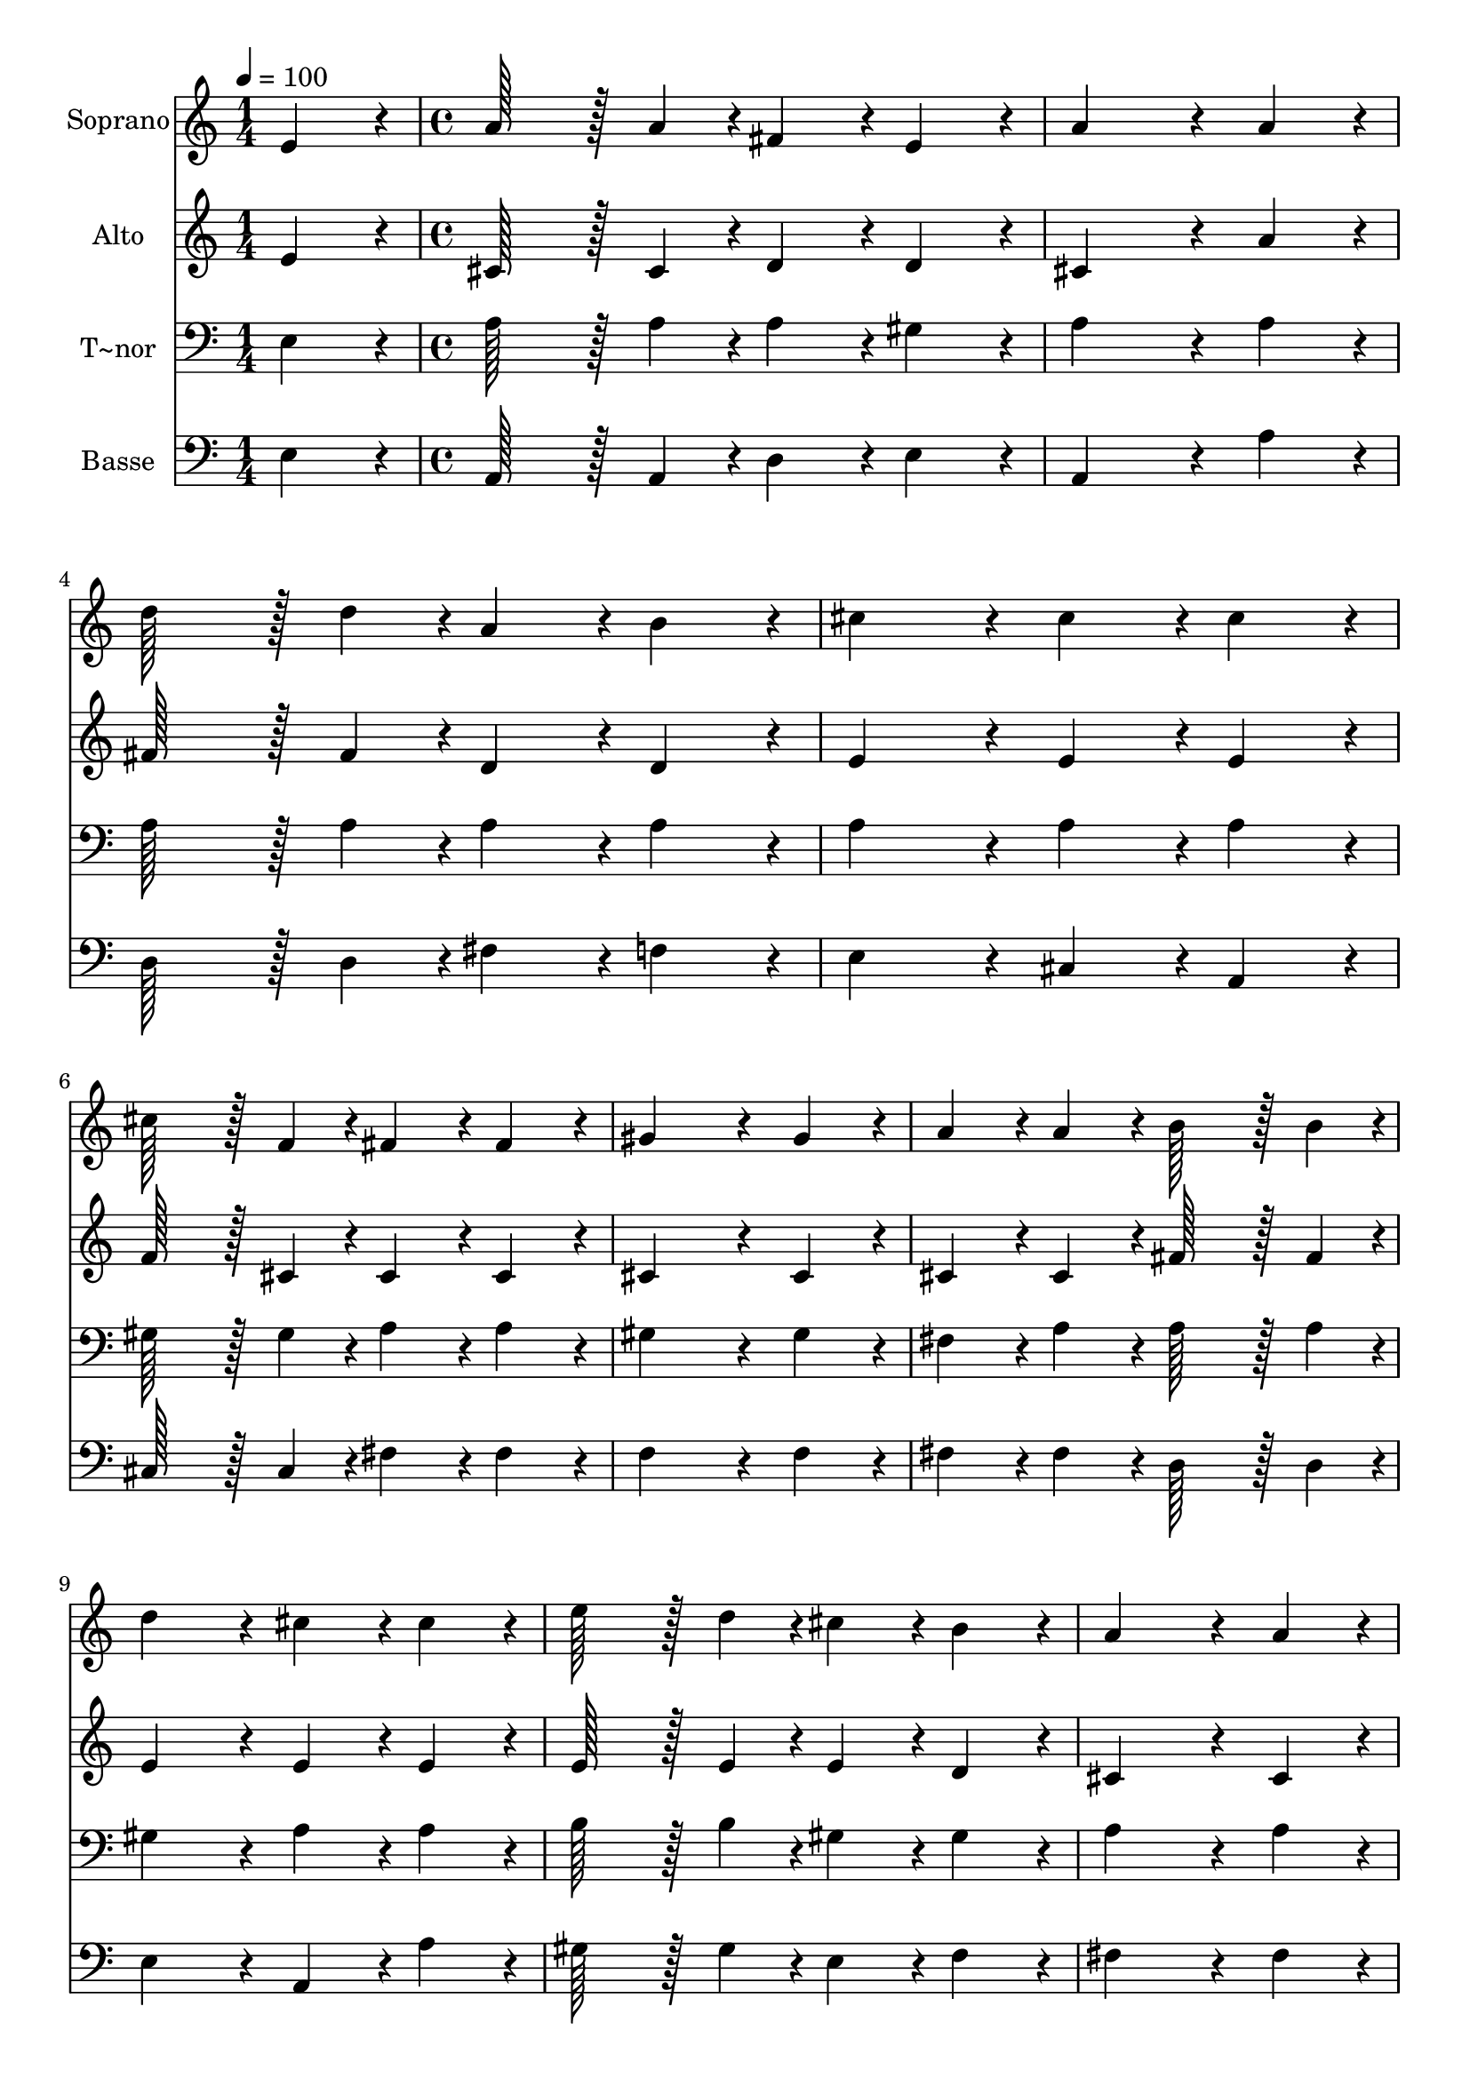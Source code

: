 % Lily was here -- automatically converted by c:/Program Files (x86)/LilyPond/usr/bin/midi2ly.py from output/202.mid
\version "2.14.0"

\layout {
  \context {
    \Voice
    \remove "Note_heads_engraver"
    \consists "Completion_heads_engraver"
    \remove "Rest_engraver"
    \consists "Completion_rest_engraver"
  }
}

trackAchannelA = {
  
  \time 1/4 
  
  \tempo 4 = 100 
  \skip 4 
  | % 2
  
  \time 4/4 
  \skip 1*15 
  \time 3/4 
  \skip 2. 
  | % 18
  
  \time 1/4 
  \skip 4 
  | % 19
  
  \time 4/4 
  
}

trackA = <<
  \context Voice = voiceA \trackAchannelA
>>


trackBchannelA = {
  
  \set Staff.instrumentName = "Soprano"
  
  \time 1/4 
  
  \tempo 4 = 100 
  \skip 4 
  | % 2
  
  \time 4/4 
  \skip 1*15 
  \time 3/4 
  \skip 2. 
  | % 18
  
  \time 1/4 
  \skip 4 
  | % 19
  
  \time 4/4 
  
}

trackBchannelB = \relative c {
  e'4*86/96 r4*10/96 a128*43 r128*5 a4*43/96 r4*5/96 fis4*86/96 
  r4*10/96 
  | % 2
  e4*86/96 r4*10/96 a4*259/96 r4*29/96 
  | % 3
  a4*86/96 r4*10/96 d128*43 r128*5 d4*43/96 r4*5/96 a4*86/96 
  r4*10/96 
  | % 4
  b4*86/96 r4*10/96 cis4*172/96 r4*20/96 cis4*86/96 r4*10/96 
  | % 5
  cis4*86/96 r4*10/96 cis128*43 r128*5 f,4*43/96 r4*5/96 fis4*86/96 
  r4*10/96 
  | % 6
  fis4*86/96 r4*10/96 gis4*259/96 r4*29/96 
  | % 7
  gis4*86/96 r4*10/96 a4*86/96 r4*10/96 a4*86/96 r4*10/96 b128*43 
  r128*5 b4*43/96 r4*5/96 d4*172/96 r4*20/96 cis4*86/96 r4*10/96 
  | % 9
  cis4*86/96 r4*10/96 e128*43 r128*5 d4*43/96 r4*5/96 cis4*86/96 
  r4*10/96 
  | % 10
  b4*86/96 r4*10/96 a4*259/96 r4*29/96 
  | % 11
  a4*86/96 r4*10/96 b128*43 r128*5 b4*43/96 r4*5/96 a4*86/96 
  r4*10/96 
  | % 12
  b4*86/96 r4*10/96 cis4*259/96 r4*125/96 cis4*86/96 r4*10/96 b4*43/96 
  r4*5/96 a4*43/96 r4*5/96 gis4*86/96 r4*10/96 
  | % 14
  fis4*86/96 r4*10/96 cis4*259/96 r4*29/96 
  | % 15
  dis4*43/96 r4*5/96 f4*43/96 r4*5/96 fis4*86/96 r4*10/96 b4*86/96 
  r4*10/96 gis128*43 r128*5 gis4*43/96 r4*5/96 a4*259/96 r4*29/96 
  | % 17
  a4*86/96 r4*10/96 a4*86/96 r4*10/96 fis4*43/96 r4*5/96 g4*43/96 
  r4*5/96 a4*86/96 r4*10/96 
  | % 18
  b4*43/96 r4*5/96 cis4*43/96 r4*5/96 d4*172/96 r4*20/96 d4*86/96 
  r4*10/96 
  | % 19
  d4*86/96 r4*10/96 d4*86/96 r4*10/96 cis4*43/96 r4*5/96 b4*43/96 
  r4*5/96 d4*86/96 r4*10/96 
  | % 20
  cis4*43/96 r4*5/96 b4*43/96 r4*5/96 a4*259/96 r4*29/96 
  | % 21
  fis4*86/96 r4*10/96 fis128*43 r128*5 fis4*43/96 r4*5/96 fis4*86/96 
  r4*10/96 
  | % 22
  fis4*86/96 r4*10/96 fis4*86/96 r4*10/96 b4*86/96 r4*10/96 d4*86/96 
  r4*10/96 
  | % 23
  cis4*43/96 r4*5/96 b4*43/96 r4*5/96 a128*43 r128*5 cis4*43/96 
  r4*5/96 cis4*43/96 r4*5/96 b4*43/96 r4*5/96 
  | % 24
  a4*43/96 r4*5/96 b4*43/96 r4*5/96 b4*172/96 r4*20/96 a4*86/96 
  r4*10/96 
  | % 25
  a4*86/96 r4*10/96 cis4*86/96 r4*10/96 b4*43/96 r4*5/96 a4*43/96 
  r4*5/96 cis4*86/96 r4*10/96 
  | % 26
  b4*43/96 r4*5/96 a4*43/96 r4*5/96 e'4*259/96 r4*29/96 
  | % 27
  a,4*86/96 r4*10/96 d128*43 r128*5 a4*43/96 r4*5/96 d4*43/96 
  r4*5/96 d4*43/96 r4*5/96 
  | % 28
  cis4*43/96 r4*5/96 b4*43/96 r4*5/96 a4*259/96 r4*29/96 
  | % 29
  fis4*86/96 r4*10/96 b4*86/96 r4*10/96 g4*43/96 r4*5/96 fis4*43/96 
  r4*5/96 e4*86/96 r4*10/96 
  | % 30
  fis4*43/96 r4*5/96 e4*43/96 r4*5/96 a4*259/96 r4*29/96 
  | % 31
  g4*86/96 r4*10/96 fis128*43 r128*5 fis4*43/96 r4*5/96 d4*86/96 
  r4*10/96 
  | % 32
  e4*86/96 r4*10/96 fis4*172/96 r4*20/96 e4*172/96 r4*20/96 d4*259/96 
}

trackB = <<
  \context Voice = voiceA \trackBchannelA
  \context Voice = voiceB \trackBchannelB
>>


trackCchannelA = {
  
  \set Staff.instrumentName = "Alto"
  
  \time 1/4 
  
  \tempo 4 = 100 
  \skip 4 
  | % 2
  
  \time 4/4 
  \skip 1*15 
  \time 3/4 
  \skip 2. 
  | % 18
  
  \time 1/4 
  \skip 4 
  | % 19
  
  \time 4/4 
  
}

trackCchannelB = \relative c {
  e'4*86/96 r4*10/96 cis128*43 r128*5 cis4*43/96 r4*5/96 d4*86/96 
  r4*10/96 
  | % 2
  d4*86/96 r4*10/96 cis4*259/96 r4*29/96 
  | % 3
  a'4*86/96 r4*10/96 fis128*43 r128*5 fis4*43/96 r4*5/96 d4*86/96 
  r4*10/96 
  | % 4
  d4*86/96 r4*10/96 e4*172/96 r4*20/96 e4*86/96 r4*10/96 
  | % 5
  e4*86/96 r4*10/96 f128*43 r128*5 cis4*43/96 r4*5/96 cis4*86/96 
  r4*10/96 
  | % 6
  cis4*86/96 r4*10/96 cis4*259/96 r4*29/96 
  | % 7
  cis4*86/96 r4*10/96 cis4*86/96 r4*10/96 cis4*86/96 r4*10/96 fis128*43 
  r128*5 fis4*43/96 r4*5/96 e4*172/96 r4*20/96 e4*86/96 r4*10/96 
  | % 9
  e4*86/96 r4*10/96 e128*43 r128*5 e4*43/96 r4*5/96 e4*86/96 
  r4*10/96 
  | % 10
  d4*86/96 r4*10/96 cis4*259/96 r4*29/96 
  | % 11
  cis4*86/96 r4*10/96 fis128*43 r128*5 fis4*43/96 r4*5/96 fis4*86/96 
  r4*10/96 
  | % 12
  fis4*86/96 r4*10/96 f4*259/96 r4*125/96 cis'4*86/96 r4*10/96 b4*43/96 
  r4*5/96 a4*43/96 r4*5/96 gis4*86/96 r4*10/96 
  | % 14
  fis4*86/96 r4*10/96 cis4*259/96 r4*29/96 
  | % 15
  b4*86/96 r4*10/96 a4*86/96 r4*10/96 d4*86/96 r4*10/96 b128*43 
  r128*5 d4*43/96 r4*5/96 cis4*259/96 r4*29/96 
  | % 17
  d4*86/96 r4*10/96 d4*86/96 r4*10/96 d4*43/96 r4*5/96 d4*43/96 
  r4*5/96 d4*86/96 r4*10/96 
  | % 18
  d4*43/96 r4*5/96 g4*43/96 r4*5/96 fis4*172/96 r4*20/96 fis4*86/96 
  r4*10/96 
  | % 19
  fis4*86/96 r4*10/96 g4*86/96 r4*10/96 g4*43/96 r4*5/96 g4*43/96 
  r4*5/96 g4*86/96 r4*10/96 
  | % 20
  g4*43/96 r4*5/96 g4*43/96 r4*5/96 fis4*259/96 r4*29/96 
  | % 21
  d4*86/96 r4*10/96 d128*43 r128*5 d4*43/96 r4*5/96 e4*86/96 
  r4*10/96 
  | % 22
  e4*86/96 r4*10/96 d4*86/96 r4*10/96 d4*86/96 r4*10/96 fis4*86/96 
  r4*10/96 
  | % 23
  fis4*86/96 r4*10/96 e128*43 r128*5 e4*43/96 r4*5/96 e4*43/96 
  r4*5/96 d4*43/96 r4*5/96 
  | % 24
  d4*43/96 r4*5/96 d4*43/96 r4*5/96 d4*172/96 r4*20/96 cis4*86/96 
  r4*10/96 
  | % 25
  a'4*86/96 r4*10/96 g4*86/96 r4*10/96 g4*43/96 r4*5/96 g4*43/96 
  r4*5/96 g4*86/96 r4*10/96 
  | % 26
  g4*43/96 r4*5/96 g4*43/96 r4*5/96 g4*259/96 r4*29/96 
  | % 27
  g4*86/96 r4*10/96 fis128*43 r128*5 fis4*43/96 r4*5/96 g4*43/96 
  r4*5/96 g4*43/96 r4*5/96 
  | % 28
  g4*43/96 r4*5/96 g4*43/96 r4*5/96 fis4*259/96 r4*29/96 
  | % 29
  d4*86/96 r4*10/96 d4*86/96 r4*10/96 d4*43/96 r4*5/96 d4*43/96 
  r4*5/96 cis4*86/96 r4*10/96 
  | % 30
  cis4*43/96 r4*5/96 cis4*43/96 r4*5/96 d4*259/96 r4*29/96 
  | % 31
  d4*86/96 r4*10/96 d128*43 r128*5 d4*43/96 r4*5/96 b4*86/96 
  r4*10/96 
  | % 32
  d4*86/96 r4*10/96 d4*172/96 r4*20/96 cis4*172/96 r4*20/96 d4*259/96 
}

trackC = <<
  \context Voice = voiceA \trackCchannelA
  \context Voice = voiceB \trackCchannelB
>>


trackDchannelA = {
  
  \set Staff.instrumentName = "T~nor"
  
  \time 1/4 
  
  \tempo 4 = 100 
  \skip 4 
  | % 2
  
  \time 4/4 
  \skip 1*15 
  \time 3/4 
  \skip 2. 
  | % 18
  
  \time 1/4 
  \skip 4 
  | % 19
  
  \time 4/4 
  
}

trackDchannelB = \relative c {
  e4*86/96 r4*10/96 a128*43 r128*5 a4*43/96 r4*5/96 a4*86/96 r4*10/96 
  | % 2
  gis4*86/96 r4*10/96 a4*259/96 r4*29/96 
  | % 3
  a4*86/96 r4*10/96 a128*43 r128*5 a4*43/96 r4*5/96 a4*86/96 
  r4*10/96 
  | % 4
  a4*86/96 r4*10/96 a4*172/96 r4*20/96 a4*86/96 r4*10/96 
  | % 5
  a4*86/96 r4*10/96 gis128*43 r128*5 gis4*43/96 r4*5/96 a4*86/96 
  r4*10/96 
  | % 6
  a4*86/96 r4*10/96 gis4*259/96 r4*29/96 
  | % 7
  gis4*86/96 r4*10/96 fis4*86/96 r4*10/96 a4*86/96 r4*10/96 a128*43 
  r128*5 a4*43/96 r4*5/96 gis4*172/96 r4*20/96 a4*86/96 r4*10/96 
  | % 9
  a4*86/96 r4*10/96 b128*43 r128*5 b4*43/96 r4*5/96 gis4*86/96 
  r4*10/96 
  | % 10
  gis4*86/96 r4*10/96 a4*259/96 r4*29/96 
  | % 11
  a4*86/96 r4*10/96 fis128*43 r128*5 fis4*43/96 r4*5/96 fis4*86/96 
  r4*10/96 
  | % 12
  gis4*86/96 r4*10/96 gis4*259/96 r4*125/96 cis4*86/96 r4*10/96 b4*43/96 
  r4*5/96 a4*43/96 r4*5/96 gis4*86/96 r4*10/96 
  | % 14
  fis4*86/96 r4*10/96 cis4*259/96 r4*29/96 
  | % 15
  gis'4*86/96 r4*10/96 a4*86/96 r4*10/96 fis4*86/96 r4*10/96 e128*43 
  r128*5 b'4*43/96 r4*5/96 a4*259/96 r4*29/96 
  | % 17
  fis4*86/96 r4*10/96 fis4*86/96 r4*10/96 a4*43/96 r4*5/96 a4*43/96 
  r4*5/96 a4*86/96 r4*10/96 
  | % 18
  g4*43/96 r4*5/96 a4*43/96 r4*5/96 a4*172/96 r4*20/96 a4*86/96 
  r4*10/96 
  | % 19
  a4*86/96 r4*10/96 b4*86/96 r4*10/96 b4*43/96 r4*5/96 b4*43/96 
  r4*5/96 b4*86/96 r4*10/96 
  | % 20
  b4*43/96 r4*5/96 cis4*43/96 r4*5/96 d4*259/96 r4*29/96 
  | % 21
  a4*86/96 r4*10/96 a128*43 r128*5 a4*43/96 r4*5/96 ais4*86/96 
  r4*10/96 
  | % 22
  ais4*86/96 r4*10/96 b4*86/96 r4*10/96 fis4*86/96 r4*10/96 b4*86/96 
  r4*10/96 
  | % 23
  d4*86/96 r4*10/96 cis128*43 r128*5 a4*43/96 r4*5/96 gis4*43/96 
  r4*5/96 gis4*43/96 r4*5/96 
  | % 24
  fis4*43/96 r4*5/96 gis4*43/96 r4*5/96 gis4*86/96 r4*10/96 e4*86/96 
  r4*10/96 a4*86/96 r4*10/96 
  | % 25
  cis4*86/96 r4*10/96 e4*86/96 r4*10/96 d4*43/96 r4*5/96 cis4*43/96 
  r4*5/96 e4*86/96 r4*10/96 
  | % 26
  d4*43/96 r4*5/96 cis4*43/96 r4*5/96 cis4*259/96 r4*29/96 
  | % 27
  cis4*86/96 r4*10/96 d128*43 r128*5 a4*43/96 r4*5/96 b4*43/96 
  r4*5/96 b4*43/96 r4*5/96 
  | % 28
  b4*43/96 r4*5/96 cis4*43/96 r4*5/96 d4*259/96 r4*29/96 
  | % 29
  a4*86/96 r4*10/96 g4*86/96 r4*10/96 b4*43/96 r4*5/96 b4*43/96 
  r4*5/96 a4*86/96 r4*10/96 
  | % 30
  a4*43/96 r4*5/96 a4*43/96 r4*5/96 a4*259/96 r4*29/96 
  | % 31
  b4*86/96 r4*10/96 a128*43 r128*5 a4*43/96 r4*5/96 fis4*86/96 
  r4*10/96 
  | % 32
  gis4*86/96 r4*10/96 a4*172/96 r4*20/96 g4*172/96 r4*20/96 fis4*259/96 
}

trackD = <<

  \clef bass
  
  \context Voice = voiceA \trackDchannelA
  \context Voice = voiceB \trackDchannelB
>>


trackEchannelA = {
  
  \set Staff.instrumentName = "Basse"
  
  \time 1/4 
  
  \tempo 4 = 100 
  \skip 4 
  | % 2
  
  \time 4/4 
  \skip 1*15 
  \time 3/4 
  \skip 2. 
  | % 18
  
  \time 1/4 
  \skip 4 
  | % 19
  
  \time 4/4 
  
}

trackEchannelB = \relative c {
  e4*86/96 r4*10/96 a,128*43 r128*5 a4*43/96 r4*5/96 d4*86/96 r4*10/96 
  | % 2
  e4*86/96 r4*10/96 a,4*259/96 r4*29/96 
  | % 3
  a'4*86/96 r4*10/96 d,128*43 r128*5 d4*43/96 r4*5/96 fis4*86/96 
  r4*10/96 
  | % 4
  f4*86/96 r4*10/96 e4*172/96 r4*20/96 cis4*86/96 r4*10/96 
  | % 5
  a4*86/96 r4*10/96 cis128*43 r128*5 cis4*43/96 r4*5/96 fis4*86/96 
  r4*10/96 
  | % 6
  fis4*86/96 r4*10/96 f4*259/96 r4*29/96 
  | % 7
  f4*86/96 r4*10/96 fis4*86/96 r4*10/96 fis4*86/96 r4*10/96 d128*43 
  r128*5 d4*43/96 r4*5/96 e4*172/96 r4*20/96 a,4*86/96 r4*10/96 
  | % 9
  a'4*86/96 r4*10/96 gis128*43 r128*5 gis4*43/96 r4*5/96 e4*86/96 
  r4*10/96 
  | % 10
  f4*86/96 r4*10/96 fis4*259/96 r4*29/96 
  | % 11
  fis4*86/96 r4*10/96 d128*43 r128*5 d4*43/96 r4*5/96 d4*86/96 
  r4*10/96 
  | % 12
  d4*86/96 r4*10/96 cis4*259/96 r4*125/96 cis'4*86/96 r4*10/96 b4*43/96 
  r4*5/96 a4*43/96 r4*5/96 gis4*86/96 r4*10/96 
  | % 14
  fis4*86/96 r4*10/96 cis4*259/96 r4*29/96 
  | % 15
  cis4*86/96 r4*10/96 fis4*86/96 r4*10/96 d4*86/96 r4*10/96 e128*43 
  r128*5 e4*43/96 r4*5/96 a,4*259/96 r4*29/96 
  | % 17
  d4*86/96 r4*10/96 d4*86/96 r4*10/96 d4*43/96 r4*5/96 e4*43/96 
  r4*5/96 fis4*86/96 r4*10/96 
  | % 18
  g4*43/96 r4*5/96 e4*43/96 r4*5/96 d4*172/96 r4*20/96 d4*86/96 
  r4*10/96 
  | % 19
  d4*86/96 r4*10/96 d4*86/96 r4*10/96 d4*43/96 r4*5/96 d4*43/96 
  r4*5/96 d4*86/96 r4*10/96 
  | % 20
  d4*43/96 r4*5/96 d4*43/96 r4*5/96 d4*259/96 r4*29/96 
  | % 21
  d4*86/96 r4*10/96 d128*43 r128*5 d4*43/96 r4*5/96 cis4*86/96 
  r4*10/96 
  | % 22
  cis4*86/96 r4*10/96 b4*86/96 r4*10/96 b4*86/96 r4*10/96 b4*86/96 
  r4*10/96 
  | % 23
  b4*86/96 r4*10/96 e128*43 r128*5 e4*43/96 r4*5/96 e4*43/96 
  r4*5/96 e4*43/96 r4*5/96 
  | % 24
  e4*43/96 r4*5/96 e4*43/96 r4*5/96 a,4*172/96 r4*20/96 a4*86/96 
  r4*10/96 
  | % 25
  a'4*86/96 r4*10/96 a4*86/96 r4*10/96 a4*43/96 r4*5/96 a4*43/96 
  r4*5/96 a4*86/96 r4*10/96 
  | % 26
  a4*43/96 r4*5/96 a4*43/96 r4*5/96 a4*259/96 r4*29/96 
  | % 27
  a4*86/96 r4*10/96 d,128*43 r128*5 d4*43/96 r4*5/96 d4*43/96 
  r4*5/96 d4*43/96 r4*5/96 
  | % 28
  d4*43/96 r4*5/96 d4*43/96 r4*5/96 d4*259/96 r4*29/96 
  | % 29
  d4*86/96 r4*10/96 g4*86/96 r4*10/96 g4*43/96 r4*5/96 gis4*43/96 
  r4*5/96 a4*86/96 r4*10/96 
  | % 30
  g4*43/96 r4*5/96 g4*43/96 r4*5/96 fis4*259/96 r4*29/96 
  | % 31
  g4*86/96 r4*10/96 a128*43 r128*5 a,4*43/96 r4*5/96 b4*86/96 
  r4*10/96 
  | % 32
  b4*86/96 r4*10/96 a4*172/96 r4*20/96 a4*172/96 r4*20/96 d4*259/96 
}

trackE = <<

  \clef bass
  
  \context Voice = voiceA \trackEchannelA
  \context Voice = voiceB \trackEchannelB
>>


\score {
  <<
    \context Staff=trackB \trackA
    \context Staff=trackB \trackB
    \context Staff=trackC \trackA
    \context Staff=trackC \trackC
    \context Staff=trackD \trackA
    \context Staff=trackD \trackD
    \context Staff=trackE \trackA
    \context Staff=trackE \trackE
  >>
  \layout {}
  \midi {}
}
